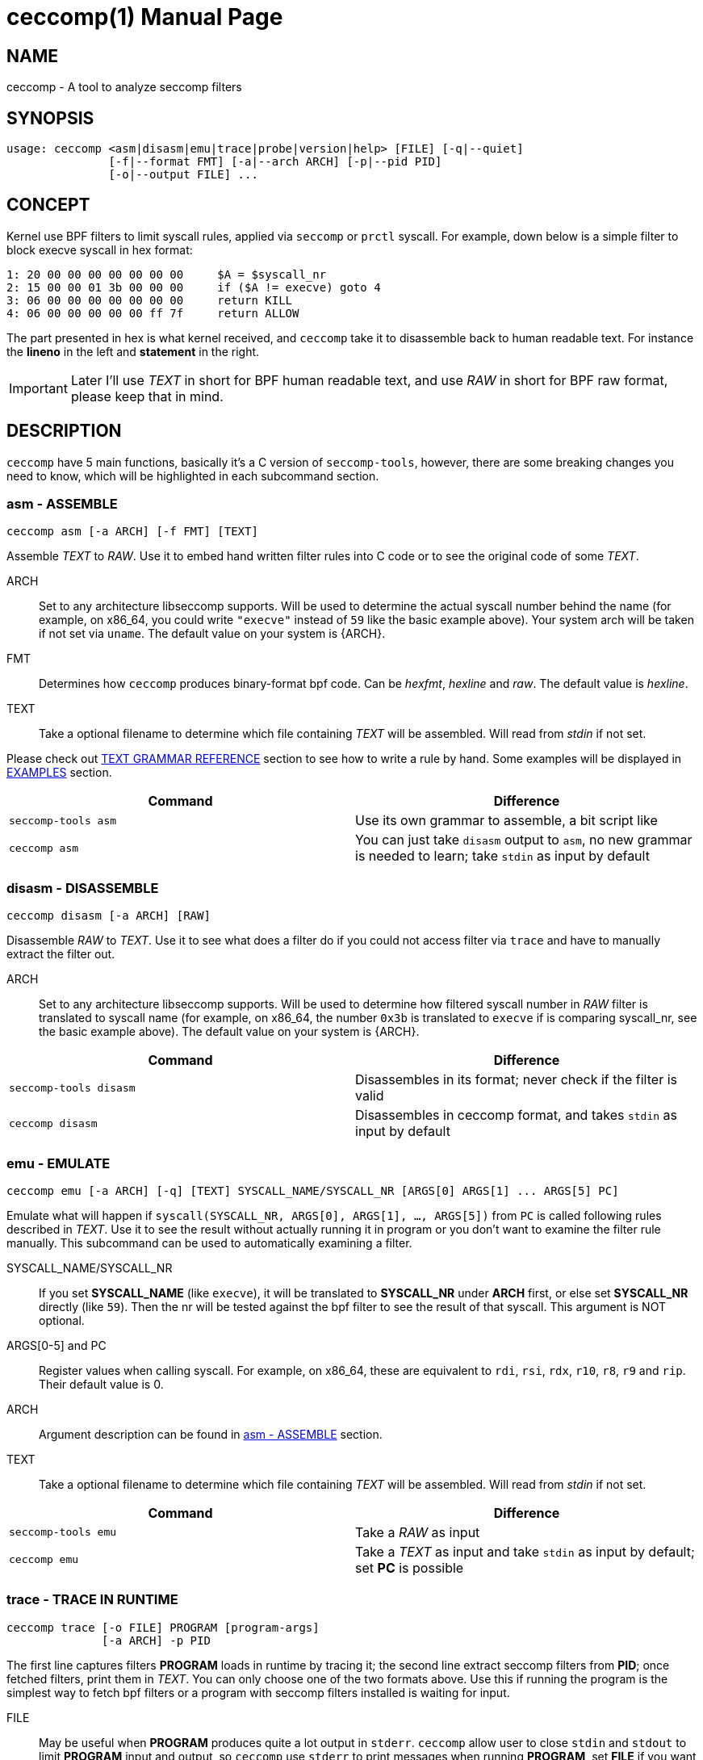= ceccomp(1)
dbgbgtf <dudududumaxver@outlook.com>; RocketDev <ma2014119@outlook.com>
{VERSION}, {TAG_TIME}
:doctype: manpage
:docdatetime: {TAG_TIME}
:manmanual: Ceccomp Manual
:mansource: ceccomp {VERSION}
:imagesdir: images/

== NAME

ceccomp - A tool to analyze seccomp filters

== SYNOPSIS

    usage: ceccomp <asm|disasm|emu|trace|probe|version|help> [FILE] [-q|--quiet]
                   [-f|--format FMT] [-a|--arch ARCH] [-p|--pid PID]
                   [-o|--output FILE] ...

== CONCEPT

Kernel use BPF filters to limit syscall rules, applied via `seccomp` or `prctl`
syscall. For example, down below is a simple filter to block execve syscall in
hex format:

    1: 20 00 00 00 00 00 00 00     $A = $syscall_nr
    2: 15 00 00 01 3b 00 00 00     if ($A != execve) goto 4
    3: 06 00 00 00 00 00 00 00     return KILL
    4: 06 00 00 00 00 00 ff 7f     return ALLOW

The part presented in hex is what kernel received, and `ceccomp` take it to
disassemble back to human readable text. For instance the *lineno* in the left
and *statement* in the right.

IMPORTANT: Later I'll use _TEXT_ in short for BPF human readable text, and use
_RAW_ in short for BPF raw format, please keep that in mind.

== DESCRIPTION

`ceccomp` have 5 main functions, basically it's a C version of `seccomp-tools`,
however, there are some breaking changes you need to know, which will be
highlighted in each subcommand section.

=== asm - ASSEMBLE

    ceccomp asm [-a ARCH] [-f FMT] [TEXT]

Assemble _TEXT_ to _RAW_. Use it to embed hand written filter rules into C code
or to see the original code of some _TEXT_.

ARCH::
Set to any architecture libseccomp supports. Will be used to determine
the actual syscall number behind the name (for example, on x86_64, you could write
`"execve"` instead of `59` like the basic example above). Your system arch will be
taken if not set via `uname`. The default value on your system is {ARCH}.

FMT::
Determines how `ceccomp` produces binary-format bpf code. Can be _hexfmt_,
_hexline_ and _raw_. The default value is _hexline_.

TEXT::
Take a optional filename to determine which file containing _TEXT_ will
be assembled. Will read from _stdin_ if not set.

Please check out <<TEXT GRAMMAR REFERENCE>> section to see how to write a rule by
hand. Some examples will be displayed in <<EXAMPLES>> section.

|===
|Command|Difference

|`seccomp-tools asm`
|Use its own grammar to assemble, a bit script like

|`ceccomp asm`
|You can just take `disasm` output to `asm`, no new grammar is needed to learn;
take `stdin` as input by default
|===

=== disasm - DISASSEMBLE

    ceccomp disasm [-a ARCH] [RAW]

Disassemble _RAW_ to _TEXT_. Use it to see what does a filter do if you could not
access filter via `trace` and have to manually extract the filter out.

ARCH::
Set to any architecture libseccomp supports. Will be used to determine
how filtered syscall number in _RAW_ filter is translated to syscall name (for example,
on x86_64, the number `0x3b` is translated to `execve` if is comparing syscall_nr, see
the basic example above). The default value on your system is {ARCH}.

|===
|Command|Difference

|`seccomp-tools disasm`
|Disassembles in its format; never check if the filter is valid

|`ceccomp disasm`
|Disassembles in ceccomp format, and takes `stdin` as input by default
|===

=== emu - EMULATE

    ceccomp emu [-a ARCH] [-q] [TEXT] SYSCALL_NAME/SYSCALL_NR [ARGS[0] ARGS[1] ... ARGS[5] PC]

Emulate what will happen if `syscall(SYSCALL_NR, ARGS[0], ARGS[1], ..., ARGS[5])`
from `PC` is called following rules described in _TEXT_. Use it to see the result
without actually running it in program or you don't want to examine the filter rule
manually. This subcommand can be used to automatically examining a filter.

SYSCALL_NAME/SYSCALL_NR::
If you set *SYSCALL_NAME* (like `execve`), it will be translated to *SYSCALL_NR*
under *ARCH* first, or else set *SYSCALL_NR* directly (like `59`). Then the nr
will be tested against the bpf filter to see the result of that syscall. This
argument is NOT optional.

ARGS[0-5] and PC::
Register values when calling syscall. For example,
on x86_64, these are equivalent to `rdi`, `rsi`, `rdx`, `r10`, `r8`, `r9` and
`rip`. Their default value is 0.

ARCH::
Argument description can be found in <<asm - ASSEMBLE>> section.

TEXT::
Take a optional filename to determine which file containing _TEXT_ will
be assembled. Will read from _stdin_ if not set.

|===
|Command|Difference

|`seccomp-tools emu`
|Take a _RAW_ as input

|`ceccomp emu`
|Take a _TEXT_ as input and take `stdin` as input by default; set *PC* is
possible
|===

=== trace - TRACE IN RUNTIME

    ceccomp trace [-o FILE] PROGRAM [program-args]
                  [-a ARCH] -p PID

The first line captures filters *PROGRAM* loads in runtime by tracing it;
the second line extract seccomp filters from *PID*; once fetched filters,
print them in _TEXT_. You can only choose one of the two formats above.
Use this if running the program is the simplest way to fetch bpf filters
or a program with seccomp filters installed is waiting for input.

FILE::
May be useful when *PROGRAM* produces quite a lot output in `stderr`.
`ceccomp` allow user to close `stdin` and `stdout` to limit *PROGRAM*
input and output, so `ceccomp` use `stderr` to print messages when running *PROGRAM*,
set *FILE* if you want to see _TEXT_ in some other file.

PROGRAM::
Set to the program you want to run, and *program-args* are its
arguments just like running shell command `exec PROGRAM program-args`.

ARCH::
Argument description can be found in <<disasm - DISASSEMBLE>> section.

PID::
Set to the pid you want to inspect. *PID* is conflict with *PROGRAM*;
you could either run a program dynamically or examine a pid in one command.

NOTE: To extract filters from *PID*, `CAP_SYS_ADMIN` is needed and
`CAP_SYS_PTRACE` may also be needed, the easiest way to acquire them is
calling `ceccomp` with `sudo`.

|===
|Command|Difference

|`seccomp-tools dump`
|Setting output format is possible; each filter can be output to a different
file; killing *PROGRAM* once *LIMIT* times of filters loaded; wrapping *PROGRAM*
in `sh -c`

|`ceccomp trace`
|All filters are output to a single file; never kill *PROGRAM*; *PROGRAM* is
launched directly, so `./` is not needed
|===

=== probe - TEST COMMON SYSCALLS INSTANTLY

    ceccomp probe [-a ARCH] [-o FILE] PROGRAM [program-args]

Run *PROGRAM* with *program-args* to captures one seccomp filter, and then
kill all children. Use it when a quick check against a program is needed,
and detect potential seccomp rule issues.

All argument descriptions can be found in <<trace - TRACE IN RUNTIME>> section.

The output for this subcommand is the emulating result of common syscalls
like `execve`, `open` and so on. If the filter itself is not capable of
blocking syscalls, you could know that with a glance.

Typical output for this subcommand is described below, more detailed example
could be found in <<EXAMPLES>> section.

    open      -> ALLOW
    read      -> ALLOW
    write     -> ALLOW
    execve    -> KILL
    execveat  -> KILL
    mmap      -> ALLOW
    mprotect  -> ALLOW
    openat    -> ALLOW
    sendfile  -> ALLOW
    ptrace    -> ERRNO(1)
    fork      -> ALLOW

NOTE: `seccomp-tools` don't have this subcommand.

== TEXT GRAMMAR REFERENCE

A valid text could only contain *statement* like `$A = $arch`, but adding
an extra *lineno* may help you much. *lineno* starts from 1, and always
bases 10.

=== Optional Wrapper

`ceccomp disasm` displays a lot of things, but most of them are optional
for asm.

    Line  CODE  JT   JF      K
    ---------------------------------
    0001: 0x06 0x00 0x00 0x7fff0000 return ALLOW
    ---------------------------------

Only `return ALLOW`, the *statement* is needed.

NOTE: There are some slight difference between `ceccomp disasm` and
`seccomp-tools disasm`, down below is a general example. And some
statements are different, so don't pipe seccomp-tools output to ceccomp
blindly.

    line  CODE  JT   JF      K
    =================================
    0000: 0x06 0x00 0x00 0x7fff0000  return ALLOW

=== Assignment

`A` can be set to seccomp attributes directly. But `X` can not be assigned with
seccomp attributes directly due to kernel limit.

    $A = $arch
    $A = $syscall_nr

But those fields with 64-bit long must be assigned via `low_` or `high_`
prefix.

    $A = $low_pc
    $A = $high_pc
    $A = $low_args[0]
    $A = $high_args[0]
    ...
    $A = $low_args[5]
    $A = $high_args[5]

A special attribute is `sizeof(struct seccomp_data)`, that can be assigned to
`A` and `X` directly.

    $A = $scmp_data_len
    $X = $scmp_data_len

Temporary memory is 32-bit, to access them, you could use hex or dec as index.
Both `A` and `X` is acceptable. Assigning immediate values accepts any format
of number if you imply the correct base by "0x" or "0b".

    $X = $mem[0]
    $A = $mem[0xf]
    $A = $mem[15] # both hex and dec index are OK
    $A = 0
    $X = 0x3b
    $A = 0b111
    $X = 0777

You could also assign `X` to `A` or in the reverse order. Assign `X` or `A` to
temporary memory is definitely okay.

    $A = $X
    $X = $A
    $mem[3] = $X
    $mem[0x4] = $A

=== Arithmetic Operations

Various operations can be applied to `A`.

    $A += 30
    $A -= 4
    $A *= 9
    $A /= 1
    $A &= 7
    $A >>= 6

The right value can be `X`.

    $A &= $X
    $A |= $X
    $A ^= $X
    $A <<= $X

And there is a way to negativate `A`.

    $A = -$A

=== Jump Downwards If ...

Unconditional jump:

    goto 3

Jump if:

    if ($A == execve) goto 3
    if ($A != 1234) goto 4
    if ($A & $X) goto 5
    if !($A & 7) goto 6
    if ($A <= $X) goto 7

If true jump to ... if false jump to...:
    
    if ($A > $X) goto 3, else goto 4
    if ($A >= 4567) goto 5, else goto 6

=== Return Code

Return value of register `A`:

    return $A

Or return a immediate value, with extra field in `()`. Actions including
`TRACE`, `TRAP` and `ERRNO` accept an extra field, without `()`, they are
treated as `action(0)`:

    return KILL
    return KILL_PROCESS
    return TRAP(123)
    return ERRNO(0)
    return TRACE
    return TRACE(3)
    return LOG
    return NOTIFY

== EXAMPLES

ifdef::backend-manpage[]
Manpage can not display images, so please check out html version of
this page to see examples.
endif::[]

ifndef::backend-manpage[]
=== asm example
image::asm.png[]
=== disasm example
image::disasm.png[]
=== emu example
image::emu.png[]
image::emu_quiet.png[]
=== trace example
Running program:

image::trace.png[]

If set `-o FILE`:

image::output_trick.png[]

Pid mode:

image::trace_pid.png[]

Completion for pid mode is available under zsh:

image::trace_completion.png[]

=== probe example
image::probe.png[]
endif::[]

== REPO

Visit https://github.com/dbgbgtf1/Ceccomp to find the code.
Pull Requests and Issues are welcome!
